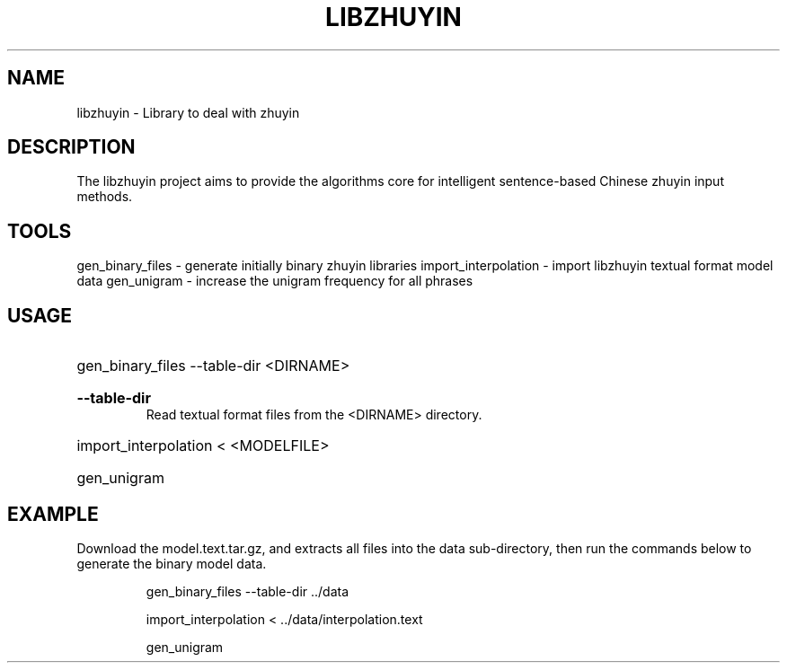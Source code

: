 .TH LIBZHUYIN "1" "Fed 2012" "libzhuyin" "User Commands"

.SH NAME
libzhuyin \- Library to deal with zhuyin

.SH DESCRIPTION
The libzhuyin project aims to provide the algorithms core for intelligent sentence-based Chinese zhuyin input methods.

.SH TOOLS
gen_binary_files \- generate initially binary zhuyin libraries
import_interpolation \- import libzhuyin textual format model data
gen_unigram \- increase the unigram frequency for all phrases

.SH USAGE
.HP
gen_binary_files \-\-table\-dir <DIRNAME>
.RS
.HP
.B \-\-table\-dir
Read textual format files from the <DIRNAME> directory.
.RE
.HP
import_interpolation \< <MODELFILE>
.HP
gen_unigram

.SH EXAMPLE
Download the model.text.tar.gz, and extracts all files into the data sub-directory, then run the commands below to generate the binary model data.

.RS
gen_binary_files \-\-table\-dir ../data

import_interpolation < ../data/interpolation.text

gen_unigram
.RE
